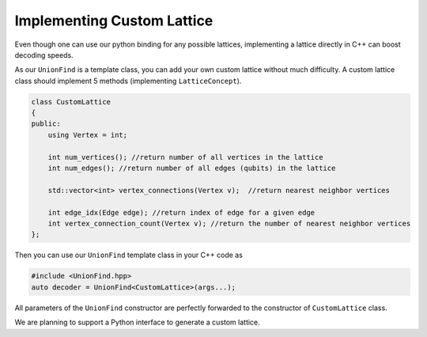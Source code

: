 Implementing Custom Lattice
============================

Even though one can use our python binding for any possible lattices, implementing a lattice directly in C++ can boost decoding speeds.

As our ``UnionFind`` is a template class, you can add your own custom lattice without much difficulty. 
A custom lattice class should implement 5 methods (implementing ``LatticeConcept``).

.. code-block:: c++

    class CustomLattice
    {
    public:
        using Vertex = int;

        int num_vertices(); //return number of all vertices in the lattice
        int num_edges(); //return number of all edges (qubits) in the lattice

        std::vector<int> vertex_connections(Vertex v);  //return nearest neighbor vertices

        int edge_idx(Edge edge); //return index of edge for a given edge
        int vertex_connection_count(Vertex v); //return the number of nearest neighbor vertices
    };

Then you can use our ``UnionFind`` template class in your C++ code as

.. code-block:: c++

	#include <UnionFind.hpp>
	auto decoder = UnionFind<CustomLattice>(args...);

All parameters of the ``UnionFind`` constructor are perfectly forwarded to the constructor of ``CustomLattice`` class.

We are planning to support a Python interface to generate a custom lattice.


